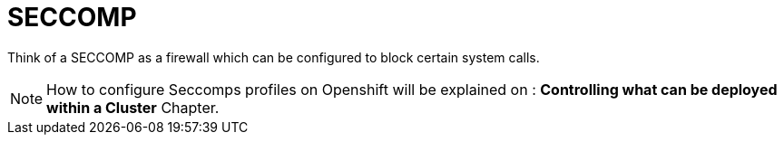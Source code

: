 = SECCOMP

Think of a SECCOMP as a firewall which can be configured to block certain system calls. 

[NOTE]
How  to configure Seccomps profiles on Openshift will be explained on : *Controlling what can be deployed within a Cluster* Chapter.